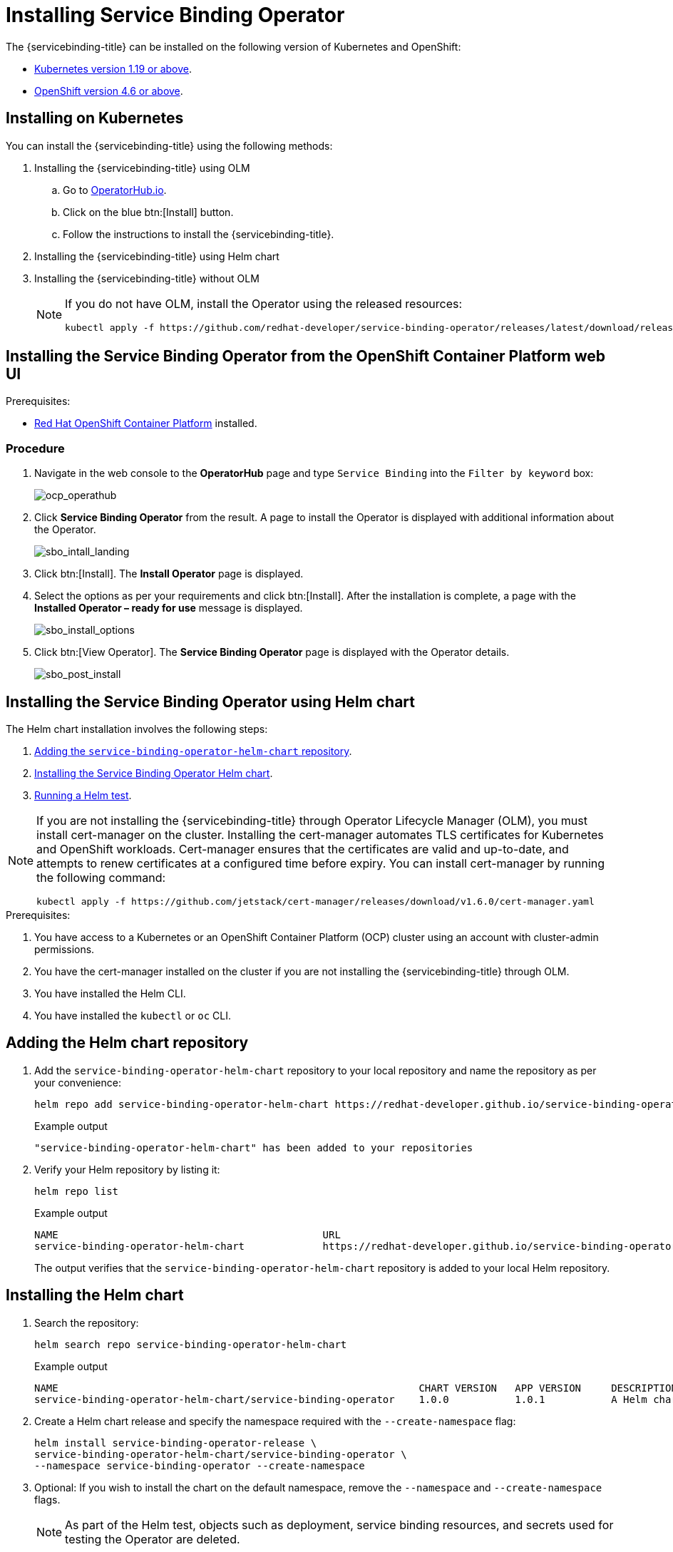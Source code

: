 = Installing Service Binding Operator

The {servicebinding-title} can be installed on the following version
of Kubernetes and OpenShift:

* xref:#installing-on-kubernetes[Kubernetes
version 1.19 or above].
* xref:#installing-the-service-binding-operator-from-the-openshift-container-platform-web-ui[OpenShift
version 4.6 or above].

[#installing-on-kubernetes]
== Installing on Kubernetes

You can install the {servicebinding-title} using the following
methods:

. Installing the {servicebinding-title} using OLM
.. Go to
https://operatorhub.io/operator/service-binding-operator[OperatorHub.io].
.. Click on the blue btn:[Install] button.
.. Follow the instructions to install the {servicebinding-title}.
. Installing the {servicebinding-title} using Helm chart
. Installing the {servicebinding-title} without OLM
+
[NOTE]
====
If you do not have OLM, install the Operator using the released resources:
[source,bash]
----
kubectl apply -f https://github.com/redhat-developer/service-binding-operator/releases/latest/download/release.yaml
----
==== 

[#installing-the-service-binding-operator-from-the-openshift-container-platform-web-ui]
== Installing the Service Binding Operator from the OpenShift Container Platform web UI

.Prerequisites:
* https://docs.openshift.com/container-platform/4.8/welcome/index.html[Red Hat OpenShift Container Platform] installed.

[#procedure-install-sbo-web-ui]
=== Procedure

. Navigate in the web console to the *OperatorHub* page and type `Service
Binding` into the `Filter by keyword` box:
+
image:ocp_operathub.png[ocp_operathub]

. Click *Service Binding Operator* from the result. A page to install
the Operator is displayed with additional information about the
Operator.
+
image:sbo_intall_landing.png[sbo_intall_landing]

. Click btn:[Install]. The *Install Operator* page is displayed.
. Select the options as per your requirements and click btn:[Install]. After
the installation is complete, a page with the *Installed Operator –
ready for use* message is displayed.
+
image:sbo_install_options.png[sbo_install_options]

. Click btn:[View Operator]. The *Service Binding Operator* page is
displayed with the Operator details.
+
image:sbo_post_install.png[sbo_post_install]

[#installing-the-sbo-using-helm-chart]
== Installing the Service Binding Operator using Helm chart

The Helm chart installation involves the following steps:

1. xref:#adding-the-helm-chart-repository[Adding the `service-binding-operator-helm-chart` repository].
2. xref:#installing-the-helm-chart[Installing the Service Binding Operator Helm chart].
3. xref:#running-a-helm-test[Running a Helm test].


[NOTE]
====
If you are not installing the {servicebinding-title} through Operator Lifecycle Manager (OLM), you must install cert-manager on the cluster. Installing the cert-manager automates TLS certificates for Kubernetes and OpenShift workloads. Cert-manager ensures that the certificates are valid and up-to-date, and attempts to renew certificates at a configured time before expiry. You can install cert-manager by running the following command:
[source,bash]
----
kubectl apply -f https://github.com/jetstack/cert-manager/releases/download/v1.6.0/cert-manager.yaml
----
====

.Prerequisites:

. You have access to a Kubernetes or an OpenShift Container Platform (OCP) cluster using an account with cluster-admin permissions.
. You have the cert-manager installed on the cluster if you are not installing the {servicebinding-title} through OLM.
. You have installed the Helm CLI.
. You have installed the `kubectl` or `oc` CLI.

[#adding-the-helm-chart-repository]
== Adding the Helm chart repository
. Add the `service-binding-operator-helm-chart` repository to your local repository and name the repository as per your convenience:
+
[source,bash]
----
helm repo add service-binding-operator-helm-chart https://redhat-developer.github.io/service-binding-operator-helm-chart/
----
+
.Example output
[source,terminal]
----
"service-binding-operator-helm-chart" has been added to your repositories
----
+
. Verify your Helm repository by listing it:
+
[source,bash]
----
helm repo list
----
+
.Example output
[source,terminal]
----
NAME                 	                        URL
service-binding-operator-helm-chart          	https://redhat-developer.github.io/service-binding-operator-helm-chart/
----
+
The output verifies that the `service-binding-operator-helm-chart` repository is added to your local Helm repository.

[#installing-the-helm-chart]
== Installing the Helm chart
. Search the repository:
+
[source,bash]
----
helm search repo service-binding-operator-helm-chart
----
+
.Example output
[source,terminal]
----
NAME                                                            CHART VERSION	APP VERSION	DESCRIPTION
service-binding-operator-helm-chart/service-binding-operator    1.0.0        	1.0.1      	A Helm chart to deploy service binding operator
----
+
. Create a Helm chart release and specify the namespace required with the `--create-namespace` flag:
+
[source,bash]
----
helm install service-binding-operator-release \
service-binding-operator-helm-chart/service-binding-operator \
--namespace service-binding-operator --create-namespace
----
+
. Optional: If you wish to install the chart on the default namespace, remove the `--namespace` and `--create-namespace` flags.
+
[NOTE]
====
As part of the Helm test, objects such as deployment, service binding resources, and secrets used for testing the Operator are deleted.
====
. Optional: To view the  resources created for testing, install the chart with the `keepTestResources` flag value set to `true`:
+
[source,bash]
----
helm install service-binding-operator-release \
service-binding-operator-helm-chart/service-binding-operator \
--namespace service-binding-operator --create-namespace \
--set keepTestResources=true
----
+
.Example output
[source,terminal]
----
NAME: service-binding-operator-release
LAST DEPLOYED: Mon May 16 09:15:16 2022
NAMESPACE: service-binding-operator
STATUS: deployed
REVISION: 1
----
. Verify that the chart is succesfully installed:
+
[source,bash]
----
kubectl get pods --namespace service-binding-operator
----
+
.Example output
[source,terminal]
----
NAME                                        READY   STATUS    RESTARTS   AGE
service-binding-operator-78c6444b4d-kswhk   1/1     Running   0          21s
---- 

[#running-a-helm-test]
== Running a Helm test
[NOTE]
====
If you are installing the chart on the Amazon Elastic Kubernetes Service (Amazon EKS) cluster, then perform the following steps:

. Modify the `aws-auth` config map:
+
[source,bash]
----
kubectl edit -n kube-system cm/aws-auth
----
+
. Add `-system:masters` to mapRoles and save.
. After editing the config map, update the EKS `kubeConfig` file:
+
[source,bash]
----
aws eks update-kubeconfig --name <cluster-name>
----
+
. Continue with the following steps.
====
. Create a `my-k-config` secret and specify the required namespace from your `kubeconfig` file:
+
[source,bash]
----
kubectl create secret generic my-k-config --from-file=kubeconfig=<PATH TO YOUR KUBECONFIG> --namespace service-binding-operator
----
+
.Example output
[source,terminal]
----
secret/my-k-config created
----
+
The output verifies that the `my-k-config` secret is created.
. Run the Helm test and specify the namespace if applicable:
+
[source,bash]
----
helm test service-binding-operator-release --namespace service-binding-operator
----
+
.Example output
[source,terminal]
----
NAME: service-binding-operator-release
LAST DEPLOYED: Mon May 16 10:44:53 2022
NAMESPACE: service-binding-operator
STATUS: deployed
REVISION: 1
TEST SUITE:     service-binding-operator-release-test
Last Started:   Mon May 16 11:01:10 2022
Last Completed: Mon May 16 11:01:22 2022
Phase:          Succeeded
----
+
The `Succeeded` phase from the output indicates that the Helm test has run successfully.
. Verify that the Helm test has run successfully:
+
[source,bash]
----
kubectl get pods --namespace service-binding-operator
----
+
.Example output
[source,terminal]
----
NAME                                    READY   STATUS      RESTARTS   AGE
service-binding-operator-release-test   0/1     Completed   0          4m28s
----
+
The output verifies that you have successfully installed the {servicebinding-title} using a Helm chart and are able to bind your workload to backing services.
. As a safety measure, delete the secret created and specify the namespace if applicable:
+
[source,bash]
----
kubectl delete secret my-k-config  --namespace service-binding-operator
----
+
.Example output
[source,terminal]
----
secret/my-k-config deleted
----
+
The output verifies that the secret you had created is now deleted.
+
[NOTE]
====
Deleting the secret avoids exposing the secret credentials of the cluster to which you are connected.
====